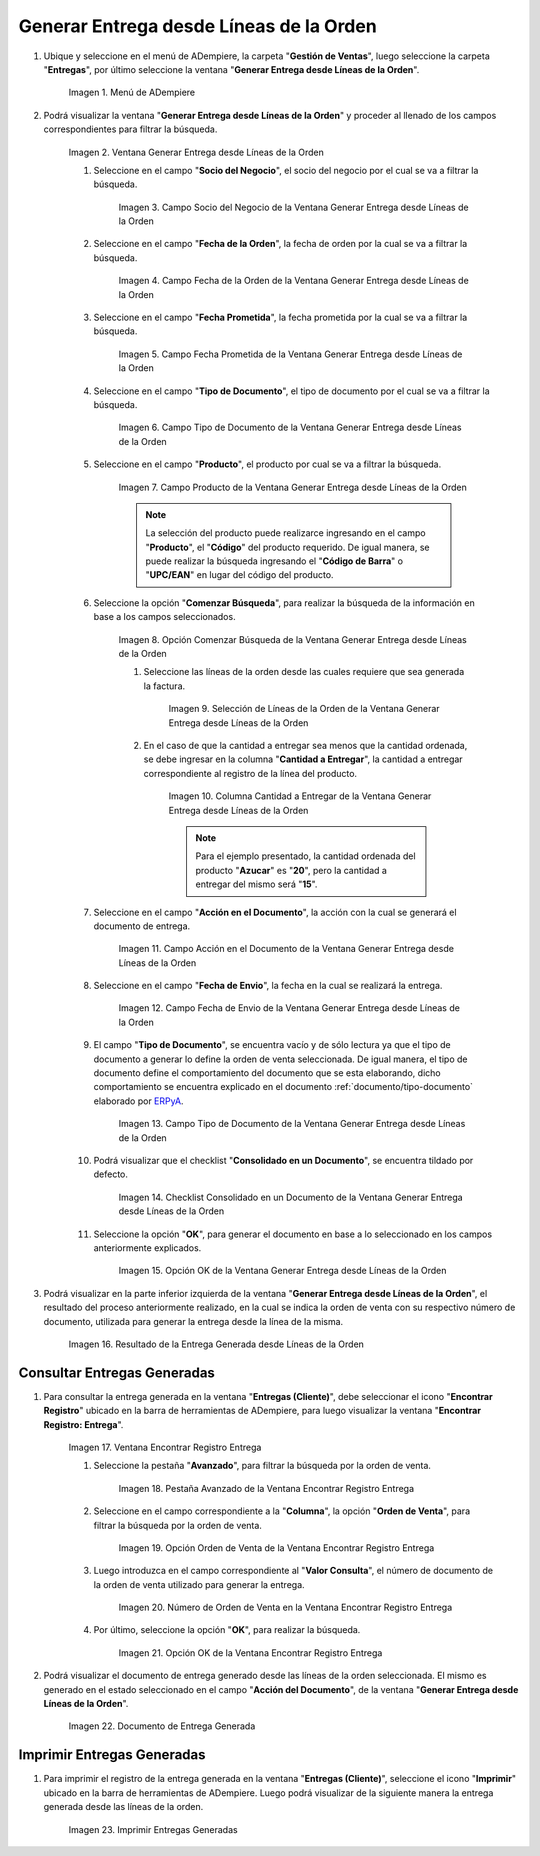 .. _ERPyA: http://erpya.com
.. |Menú de ADempiere| image:: resources/menu-generate-delivery-from-order-lines.png
.. |Ventana Generar Entrega desde Líneas de la Orden| image:: resources/window-generate-delivery-from-order-lines.png
.. |Campo Socio del Negocio de la Ventana Generar Entrega desde Líneas de la Orden| image:: resources/business-partner-field-of-the-generate-delivery-from-order-lines-window.png
.. |Campo Fecha de la Orden de la Ventana Generar Entrega desde Líneas de la Orden| image:: resources/order-date-field-of-the-generate-delivery-from-order-lines-window.png
.. |Campo Fecha Prometida de la Ventana Generar Entrega desde Líneas de la Orden| image:: resources/promised-date-field-of-the-generate-delivery-from-order-lines-window.png
.. |Filtro Tipo de Documento de la Ventana Generar Entrega desde Líneas de la Orden| image:: resources/window-document-type-filter-generate-delivery-from-order-lines.png
.. |Campo Producto de la Ventana Generar Entrega desde Líneas de la Orden| image:: resources/product-field-of-the-generate-delivery-from-order-lines-window.png
.. |Opción Comenzar Búsqueda de la Ventana Generar Entrega desde Líneas de la Orden| image:: resources/option-start-window-search-generate-delivery-from-order-lines.png
.. |Selección de Líneas de la Orden de la Ventana Generar Entrega desde Líneas de la Orden| image:: resources/select-order-lines-from-the-generate-delivery-from-order-lines-window.png
.. |Columna Cantidad a Entregar de la Ventana Generar Entrega desde Líneas de la Orden| image:: resources/quantity-to-deliver-column-of-the-generate-delivery-from-order-lines-window.png
.. |Campo Acción en el Documento de la Ventana Generar Entrega desde Líneas de la Orden| image:: resources/action-field-in-the-window-document-generate-delivery-from-order-lines.png
.. |Campo Fecha de Envio de la Ventana Generar Entrega desde Líneas de la Orden| image:: resources/shipment-date-field-of-the-generate-delivery-from-order-lines-window.png
.. |Campo Tipo de Documento de la Ventana Generar Entrega desde Líneas de la Orden| image:: resources/document-type-field-of-the-generate-delivery-from-order-lines-window.png
.. |Checklist Consolidado en un Documento de la Ventana Generar Entrega desde Líneas de la Orden| image:: resources/consolidated-checklist-in-a-document-of-the-window-generate-delivery-from-order-lines.png
.. |Opción OK de la Ventana Generar Entrega desde Líneas de la Orden| image:: resources/ok-option-of-the-window-generate-delivery-from-order-lines.png
.. |Resultado de la Entrega Generada desde Líneas de la Orden| image:: resources/result-of-delivery-generated.png
.. |Ventana Encontrar Registro Entrega| image:: resources/find-delivery-record-window.png
.. |Pestaña Avanzado de la Ventana Encontrar Registro Entrega| image:: resources/advanced-tab-of-the-find-delivery-record-window.png
.. |Opción Orden de Venta de la Ventana Encontrar Registro Entrega| image:: resources/option-sales-order-window-find-delivery-record.png
.. |Número de Orden de Venta en la Ventana Encontrar Registro Entrega| image:: resources/sales-order-number-in-the-find-delivery-record-window.png
.. |Opción OK de la Ventana Encontrar Registro Entrega| image:: resources/ok-option-of-the-find-delivery-record-window.png
.. |Documento de Entrega Generada| image:: resources/check-generated-deliveries.png
.. |Imprimir Entregas Generadas| image:: resources/print-generated-deliveries.png

.. _documento/generar-entrega-desde-líneas-de-la-orden:

**Generar Entrega desde Líneas de la Orden**
============================================

#. Ubique y seleccione en el menú de ADempiere, la carpeta "**Gestión de Ventas**", luego seleccione la carpeta "**Entregas**", por último seleccione la ventana "**Generar Entrega desde Líneas de la Orden**".

    |Menú de ADempiere|

    Imagen 1. Menú de ADempiere

#. Podrá visualizar la ventana "**Generar Entrega desde Líneas de la Orden**" y proceder al llenado de los campos correspondientes para filtrar la búsqueda.

    |Ventana Generar Entrega desde Líneas de la Orden|

    Imagen 2. Ventana Generar Entrega desde Líneas de la Orden

    #. Seleccione en el campo "**Socio del Negocio**", el socio del negocio por el cual se va a filtrar la búsqueda.

        |Campo Socio del Negocio de la Ventana Generar Entrega desde Líneas de la Orden|

        Imagen 3. Campo Socio del Negocio de la Ventana Generar Entrega desde Líneas de la Orden

    #. Seleccione en el campo "**Fecha de la Orden**", la fecha de orden por la cual se va a filtrar la búsqueda.

        |Campo Fecha de la Orden de la Ventana Generar Entrega desde Líneas de la Orden|
        
        Imagen 4. Campo Fecha de la Orden de la Ventana Generar Entrega desde Líneas de la Orden

    #. Seleccione en el campo "**Fecha Prometida**", la fecha prometida por la cual se va a filtrar la búsqueda.

        |Campo Fecha Prometida de la Ventana Generar Entrega desde Líneas de la Orden|

        Imagen 5. Campo Fecha Prometida de la Ventana Generar Entrega desde Líneas de la Orden

    #. Seleccione en el campo "**Tipo de Documento**", el tipo de documento por el cual se va a filtrar la búsqueda.

        |Filtro Tipo de Documento de la Ventana Generar Entrega desde Líneas de la Orden|

        Imagen 6. Campo Tipo de Documento de la Ventana Generar Entrega desde Líneas de la Orden
    
    #. Seleccione en el campo "**Producto**", el producto por cual se va a filtrar la búsqueda.

        |Campo Producto de la Ventana Generar Entrega desde Líneas de la Orden|

        Imagen 7. Campo Producto de la Ventana Generar Entrega desde Líneas de la Orden

        .. note::

            La selección del producto puede realizarce ingresando en el campo "**Producto**", el "**Código**" del producto requerido. De igual manera, se puede realizar la búsqueda ingresando el "**Código de Barra**" o "**UPC/EAN**" en lugar del código del producto.

    #. Seleccione la opción "**Comenzar Búsqueda**", para realizar la búsqueda de la información en base a los campos seleccionados.

        |Opción Comenzar Búsqueda de la Ventana Generar Entrega desde Líneas de la Orden|

        Imagen 8. Opción Comenzar Búsqueda de la Ventana Generar Entrega desde Líneas de la Orden

        #. Seleccione las líneas de la orden desde las cuales requiere que sea generada la factura.

            |Selección de Líneas de la Orden de la Ventana Generar Entrega desde Líneas de la Orden|

            Imagen 9. Selección de Líneas de la Orden de la Ventana Generar Entrega desde Líneas de la Orden

        #. En el caso de que la cantidad a entregar sea menos que la cantidad ordenada, se debe ingresar en la columna "**Cantidad a Entregar**", la cantidad a entregar correspondiente al registro de la línea del producto.

            |Columna Cantidad a Entregar de la Ventana Generar Entrega desde Líneas de la Orden|

            Imagen 10. Columna Cantidad a Entregar de la Ventana Generar Entrega desde Líneas de la Orden

            .. note::

                Para el ejemplo presentado, la cantidad ordenada del producto "**Azucar**" es "**20**", pero la cantidad a entregar del mismo será "**15**".

    #. Seleccione en el campo "**Acción en el Documento**", la acción con la cual se generará el documento de entrega.

        |Campo Acción en el Documento de la Ventana Generar Entrega desde Líneas de la Orden|

        Imagen 11. Campo Acción en el Documento de la Ventana Generar Entrega desde Líneas de la Orden

    #. Seleccione en el campo "**Fecha de Envio**", la fecha en la cual se realizará la entrega.

        |Campo Fecha de Envio de la Ventana Generar Entrega desde Líneas de la Orden|

        Imagen 12. Campo Fecha de Envio de la Ventana Generar Entrega desde Líneas de la Orden

    #. El campo "**Tipo de Documento**", se encuentra vacío y de sólo lectura ya que el tipo de documento a generar lo define la orden de venta seleccionada. De igual manera, el tipo de documento define el comportamiento del documento que se esta elaborando, dicho comportamiento se encuentra explicado en el documento :ref:`documento/tipo-documento` elaborado por `ERPyA`_.

        |Campo Tipo de Documento de la Ventana Generar Entrega desde Líneas de la Orden|

        Imagen 13. Campo Tipo de Documento de la Ventana Generar Entrega desde Líneas de la Orden

    #. Podrá visualizar que el checklist "**Consolidado en un Documento**", se encuentra tildado por defecto.

        |Checklist Consolidado en un Documento de la Ventana Generar Entrega desde Líneas de la Orden|

        Imagen 14. Checklist Consolidado en un Documento de la Ventana Generar Entrega desde Líneas de la Orden

    #. Seleccione la opción "**OK**", para generar el documento en base a lo seleccionado en los campos anteriormente explicados.

        |Opción OK de la Ventana Generar Entrega desde Líneas de la Orden|

        Imagen 15. Opción OK de la Ventana Generar Entrega desde Líneas de la Orden

#. Podrá visualizar en la parte inferior izquierda de la ventana "**Generar Entrega desde Líneas de la Orden**", el resultado del proceso anteriormente realizado, en la cual se indica la orden de venta con su respectivo número de documento, utilizada para generar la entrega desde la línea de la misma.

    |Resultado de la Entrega Generada desde Líneas de la Orden|

    Imagen 16. Resultado de la Entrega Generada desde Líneas de la Orden

**Consultar Entregas Generadas**
--------------------------------

#. Para consultar la entrega generada en la ventana "**Entregas (Cliente)**", debe seleccionar el icono "**Encontrar Registro**" ubicado en la barra de herramientas de ADempiere, para luego visualizar la ventana "**Encontrar Registro: Entrega**".

    |Ventana Encontrar Registro Entrega|

    Imagen 17. Ventana Encontrar Registro Entrega

    #. Seleccione la pestaña "**Avanzado**", para filtrar la búsqueda por la orden de venta.

        |Pestaña Avanzado de la Ventana Encontrar Registro Entrega|

        Imagen 18. Pestaña Avanzado de la Ventana Encontrar Registro Entrega

    #. Seleccione en el campo correspondiente a la "**Columna**", la opción "**Orden de Venta**", para filtrar la búsqueda por la orden de venta.

        |Opción Orden de Venta de la Ventana Encontrar Registro Entrega|

        Imagen 19. Opción Orden de Venta de la Ventana Encontrar Registro Entrega

    #. Luego introduzca en el campo correspondiente al "**Valor Consulta**", el número de documento de la orden de venta utilizado para generar la entrega.

        |Número de Orden de Venta en la Ventana Encontrar Registro Entrega|

        Imagen 20. Número de Orden de Venta en la Ventana Encontrar Registro Entrega

    #. Por último, seleccione la opción "**OK**", para realizar la búsqueda.

        |Opción OK de la Ventana Encontrar Registro Entrega|

        Imagen 21. Opción OK de la Ventana Encontrar Registro Entrega

#. Podrá visualizar el documento de entrega generado desde las líneas de la orden seleccionada. El mismo es generado en el estado seleccionado en el campo "**Acción del Documento**", de la ventana "**Generar Entrega desde Líneas de la Orden**".

    |Documento de Entrega Generada|

    Imagen 22. Documento de Entrega Generada

**Imprimir Entregas Generadas**
-------------------------------

#. Para imprimir el registro de la entrega generada en la ventana "**Entregas (Cliente)**", seleccione el icono "**Imprimir**" ubicado en la barra de herramientas de ADempiere. Luego podrá visualizar de la siguiente manera la entrega generada desde las líneas de la orden. 

    |Imprimir Entregas Generadas|

    Imagen 23. Imprimir Entregas Generadas